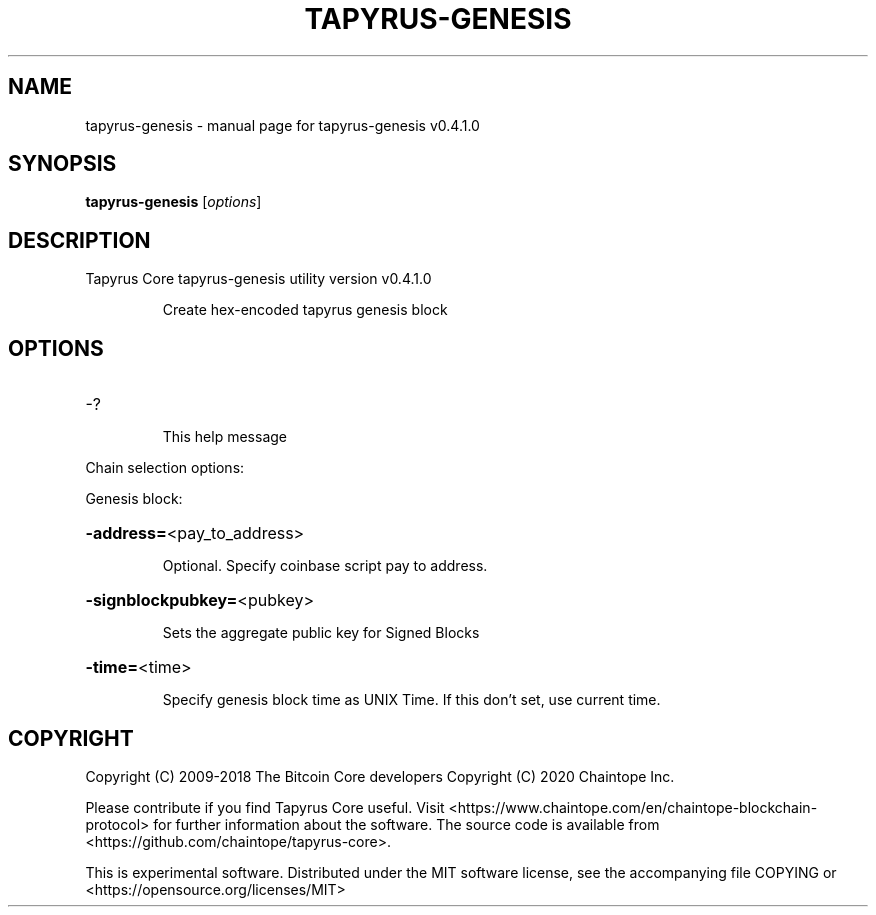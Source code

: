 .\" DO NOT MODIFY THIS FILE!  It was generated by help2man 1.47.13.
.TH TAPYRUS-GENESIS "1" "January 2021" "tapyrus-genesis v0.4.1.0" "User Commands"
.SH NAME
tapyrus-genesis \- manual page for tapyrus-genesis v0.4.1.0
.SH SYNOPSIS
.B tapyrus-genesis
[\fI\,options\/\fR]
.SH DESCRIPTION
Tapyrus Core tapyrus\-genesis utility version v0.4.1.0
.IP
Create hex\-encoded tapyrus genesis block
.SH OPTIONS
.HP
\-?
.IP
This help message
.PP
Chain selection options:
.PP
Genesis block:
.HP
\fB\-address=\fR<pay_to_address>
.IP
Optional. Specify coinbase script pay to address.
.HP
\fB\-signblockpubkey=\fR<pubkey>
.IP
Sets the aggregate public key for Signed Blocks
.HP
\fB\-time=\fR<time>
.IP
Specify genesis block time as UNIX Time. If this don't set, use current
time.
.SH COPYRIGHT
Copyright (C) 2009-2018 The Bitcoin Core developers
Copyright (C) 2020 Chaintope Inc.

Please contribute if you find Tapyrus Core useful. Visit
<https://www.chaintope.com/en/chaintope-blockchain-protocol> for further
information about the software.
The source code is available from <https://github.com/chaintope/tapyrus-core>.

This is experimental software.
Distributed under the MIT software license, see the accompanying file COPYING
or <https://opensource.org/licenses/MIT>
